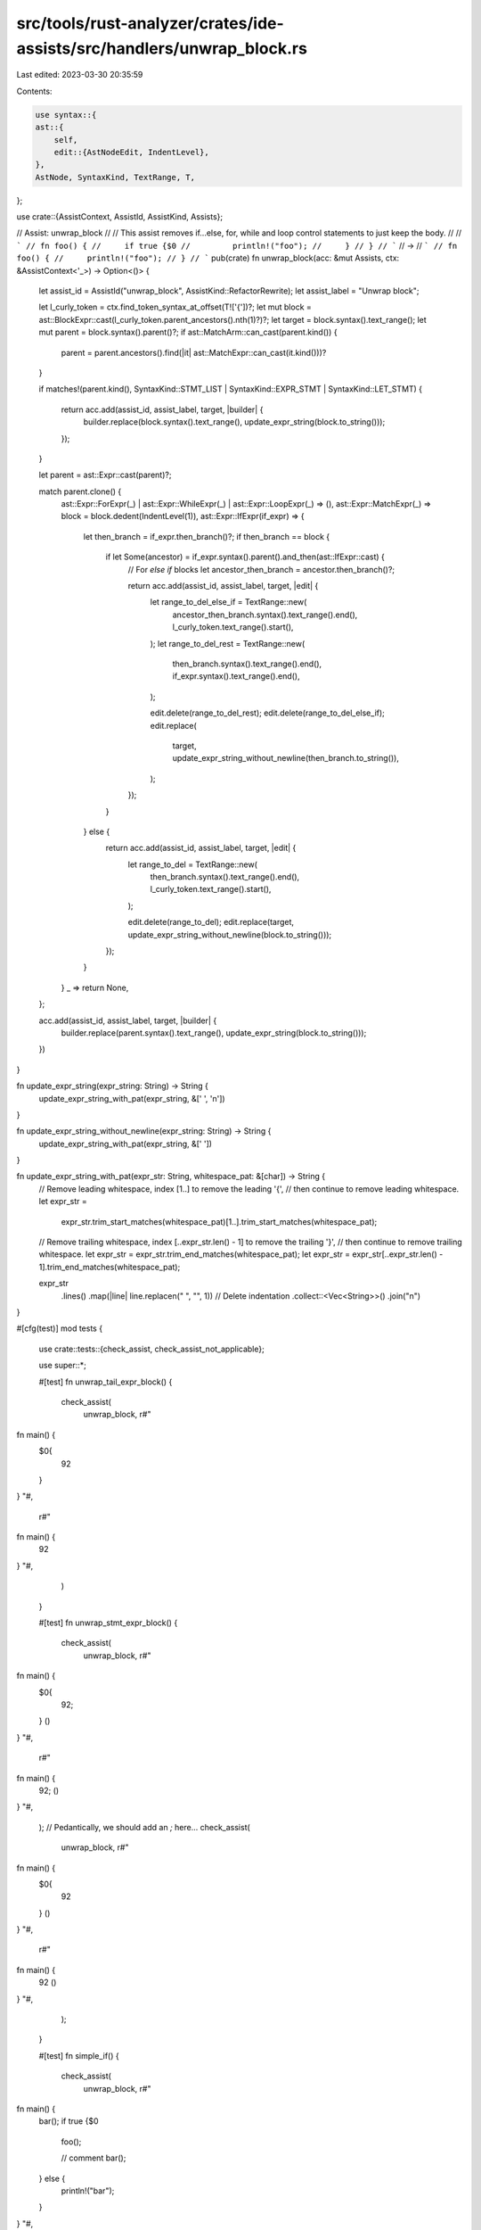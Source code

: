 src/tools/rust-analyzer/crates/ide-assists/src/handlers/unwrap_block.rs
=======================================================================

Last edited: 2023-03-30 20:35:59

Contents:

.. code-block:: rs

    use syntax::{
    ast::{
        self,
        edit::{AstNodeEdit, IndentLevel},
    },
    AstNode, SyntaxKind, TextRange, T,
};

use crate::{AssistContext, AssistId, AssistKind, Assists};

// Assist: unwrap_block
//
// This assist removes if...else, for, while and loop control statements to just keep the body.
//
// ```
// fn foo() {
//     if true {$0
//         println!("foo");
//     }
// }
// ```
// ->
// ```
// fn foo() {
//     println!("foo");
// }
// ```
pub(crate) fn unwrap_block(acc: &mut Assists, ctx: &AssistContext<'_>) -> Option<()> {
    let assist_id = AssistId("unwrap_block", AssistKind::RefactorRewrite);
    let assist_label = "Unwrap block";

    let l_curly_token = ctx.find_token_syntax_at_offset(T!['{'])?;
    let mut block = ast::BlockExpr::cast(l_curly_token.parent_ancestors().nth(1)?)?;
    let target = block.syntax().text_range();
    let mut parent = block.syntax().parent()?;
    if ast::MatchArm::can_cast(parent.kind()) {
        parent = parent.ancestors().find(|it| ast::MatchExpr::can_cast(it.kind()))?
    }

    if matches!(parent.kind(), SyntaxKind::STMT_LIST | SyntaxKind::EXPR_STMT | SyntaxKind::LET_STMT)
    {
        return acc.add(assist_id, assist_label, target, |builder| {
            builder.replace(block.syntax().text_range(), update_expr_string(block.to_string()));
        });
    }

    let parent = ast::Expr::cast(parent)?;

    match parent.clone() {
        ast::Expr::ForExpr(_) | ast::Expr::WhileExpr(_) | ast::Expr::LoopExpr(_) => (),
        ast::Expr::MatchExpr(_) => block = block.dedent(IndentLevel(1)),
        ast::Expr::IfExpr(if_expr) => {
            let then_branch = if_expr.then_branch()?;
            if then_branch == block {
                if let Some(ancestor) = if_expr.syntax().parent().and_then(ast::IfExpr::cast) {
                    // For `else if` blocks
                    let ancestor_then_branch = ancestor.then_branch()?;

                    return acc.add(assist_id, assist_label, target, |edit| {
                        let range_to_del_else_if = TextRange::new(
                            ancestor_then_branch.syntax().text_range().end(),
                            l_curly_token.text_range().start(),
                        );
                        let range_to_del_rest = TextRange::new(
                            then_branch.syntax().text_range().end(),
                            if_expr.syntax().text_range().end(),
                        );

                        edit.delete(range_to_del_rest);
                        edit.delete(range_to_del_else_if);
                        edit.replace(
                            target,
                            update_expr_string_without_newline(then_branch.to_string()),
                        );
                    });
                }
            } else {
                return acc.add(assist_id, assist_label, target, |edit| {
                    let range_to_del = TextRange::new(
                        then_branch.syntax().text_range().end(),
                        l_curly_token.text_range().start(),
                    );

                    edit.delete(range_to_del);
                    edit.replace(target, update_expr_string_without_newline(block.to_string()));
                });
            }
        }
        _ => return None,
    };

    acc.add(assist_id, assist_label, target, |builder| {
        builder.replace(parent.syntax().text_range(), update_expr_string(block.to_string()));
    })
}

fn update_expr_string(expr_string: String) -> String {
    update_expr_string_with_pat(expr_string, &[' ', '\n'])
}

fn update_expr_string_without_newline(expr_string: String) -> String {
    update_expr_string_with_pat(expr_string, &[' '])
}

fn update_expr_string_with_pat(expr_str: String, whitespace_pat: &[char]) -> String {
    // Remove leading whitespace, index [1..] to remove the leading '{',
    // then continue to remove leading whitespace.
    let expr_str =
        expr_str.trim_start_matches(whitespace_pat)[1..].trim_start_matches(whitespace_pat);

    // Remove trailing whitespace, index [..expr_str.len() - 1] to remove the trailing '}',
    // then continue to remove trailing whitespace.
    let expr_str = expr_str.trim_end_matches(whitespace_pat);
    let expr_str = expr_str[..expr_str.len() - 1].trim_end_matches(whitespace_pat);

    expr_str
        .lines()
        .map(|line| line.replacen("    ", "", 1)) // Delete indentation
        .collect::<Vec<String>>()
        .join("\n")
}

#[cfg(test)]
mod tests {
    use crate::tests::{check_assist, check_assist_not_applicable};

    use super::*;

    #[test]
    fn unwrap_tail_expr_block() {
        check_assist(
            unwrap_block,
            r#"
fn main() {
    $0{
        92
    }
}
"#,
            r#"
fn main() {
    92
}
"#,
        )
    }

    #[test]
    fn unwrap_stmt_expr_block() {
        check_assist(
            unwrap_block,
            r#"
fn main() {
    $0{
        92;
    }
    ()
}
"#,
            r#"
fn main() {
    92;
    ()
}
"#,
        );
        // Pedantically, we should add an `;` here...
        check_assist(
            unwrap_block,
            r#"
fn main() {
    $0{
        92
    }
    ()
}
"#,
            r#"
fn main() {
    92
    ()
}
"#,
        );
    }

    #[test]
    fn simple_if() {
        check_assist(
            unwrap_block,
            r#"
fn main() {
    bar();
    if true {$0
        foo();

        // comment
        bar();
    } else {
        println!("bar");
    }
}
"#,
            r#"
fn main() {
    bar();
    foo();

    // comment
    bar();
}
"#,
        );
    }

    #[test]
    fn simple_if_else() {
        check_assist(
            unwrap_block,
            r#"
fn main() {
    bar();
    if true {
        foo();

        // comment
        bar();
    } else {$0
        println!("bar");
    }
}
"#,
            r#"
fn main() {
    bar();
    if true {
        foo();

        // comment
        bar();
    }
    println!("bar");
}
"#,
        );
    }

    #[test]
    fn simple_if_else_if() {
        check_assist(
            unwrap_block,
            r#"
fn main() {
    // bar();
    if true {
        println!("true");

        // comment
        // bar();
    } else if false {$0
        println!("bar");
    } else {
        println!("foo");
    }
}
"#,
            r#"
fn main() {
    // bar();
    if true {
        println!("true");

        // comment
        // bar();
    }
    println!("bar");
}
"#,
        );
    }

    #[test]
    fn simple_if_else_if_nested() {
        check_assist(
            unwrap_block,
            r#"
fn main() {
    // bar();
    if true {
        println!("true");

        // comment
        // bar();
    } else if false {
        println!("bar");
    } else if true {$0
        println!("foo");
    }
}
"#,
            r#"
fn main() {
    // bar();
    if true {
        println!("true");

        // comment
        // bar();
    } else if false {
        println!("bar");
    }
    println!("foo");
}
"#,
        );
    }

    #[test]
    fn simple_if_else_if_nested_else() {
        check_assist(
            unwrap_block,
            r#"
fn main() {
    // bar();
    if true {
        println!("true");

        // comment
        // bar();
    } else if false {
        println!("bar");
    } else if true {
        println!("foo");
    } else {$0
        println!("else");
    }
}
"#,
            r#"
fn main() {
    // bar();
    if true {
        println!("true");

        // comment
        // bar();
    } else if false {
        println!("bar");
    } else if true {
        println!("foo");
    }
    println!("else");
}
"#,
        );
    }

    #[test]
    fn simple_if_else_if_nested_middle() {
        check_assist(
            unwrap_block,
            r#"
fn main() {
    // bar();
    if true {
        println!("true");

        // comment
        // bar();
    } else if false {
        println!("bar");
    } else if true {$0
        println!("foo");
    } else {
        println!("else");
    }
}
"#,
            r#"
fn main() {
    // bar();
    if true {
        println!("true");

        // comment
        // bar();
    } else if false {
        println!("bar");
    }
    println!("foo");
}
"#,
        );
    }

    #[test]
    fn simple_if_bad_cursor_position() {
        check_assist_not_applicable(
            unwrap_block,
            r#"
fn main() {
    bar();$0
    if true {
        foo();

        // comment
        bar();
    } else {
        println!("bar");
    }
}
"#,
        );
    }

    #[test]
    fn simple_for() {
        check_assist(
            unwrap_block,
            r#"
fn main() {
    for i in 0..5 {$0
        if true {
            foo();

            // comment
            bar();
        } else {
            println!("bar");
        }
    }
}
"#,
            r#"
fn main() {
    if true {
        foo();

        // comment
        bar();
    } else {
        println!("bar");
    }
}
"#,
        );
    }

    #[test]
    fn simple_if_in_for() {
        check_assist(
            unwrap_block,
            r#"
fn main() {
    for i in 0..5 {
        if true {$0
            foo();

            // comment
            bar();
        } else {
            println!("bar");
        }
    }
}
"#,
            r#"
fn main() {
    for i in 0..5 {
        foo();

        // comment
        bar();
    }
}
"#,
        );
    }

    #[test]
    fn simple_loop() {
        check_assist(
            unwrap_block,
            r#"
fn main() {
    loop {$0
        if true {
            foo();

            // comment
            bar();
        } else {
            println!("bar");
        }
    }
}
"#,
            r#"
fn main() {
    if true {
        foo();

        // comment
        bar();
    } else {
        println!("bar");
    }
}
"#,
        );
    }

    #[test]
    fn simple_while() {
        check_assist(
            unwrap_block,
            r#"
fn main() {
    while true {$0
        if true {
            foo();

            // comment
            bar();
        } else {
            println!("bar");
        }
    }
}
"#,
            r#"
fn main() {
    if true {
        foo();

        // comment
        bar();
    } else {
        println!("bar");
    }
}
"#,
        );
    }

    #[test]
    fn unwrap_match_arm() {
        check_assist(
            unwrap_block,
            r#"
fn main() {
    match rel_path {
        Ok(rel_path) => {$0
            let rel_path = RelativePathBuf::from_path(rel_path).ok()?;
            Some((*id, rel_path))
        }
        Err(_) => None,
    }
}
"#,
            r#"
fn main() {
    let rel_path = RelativePathBuf::from_path(rel_path).ok()?;
    Some((*id, rel_path))
}
"#,
        );
    }

    #[test]
    fn simple_if_in_while_bad_cursor_position() {
        check_assist_not_applicable(
            unwrap_block,
            r#"
fn main() {
    while true {
        if true {
            foo();$0

            // comment
            bar();
        } else {
            println!("bar");
        }
    }
}
"#,
        );
    }

    #[test]
    fn simple_single_line() {
        check_assist(
            unwrap_block,
            r#"
fn main() {
    {$0 0 }
}
"#,
            r#"
fn main() {
    0
}
"#,
        );
    }

    #[test]
    fn simple_nested_block() {
        check_assist(
            unwrap_block,
            r#"
fn main() {
    $0{
        {
            3
        }
    }
}
"#,
            r#"
fn main() {
    {
        3
    }
}
"#,
        );
    }

    #[test]
    fn nested_single_line() {
        check_assist(
            unwrap_block,
            r#"
fn main() {
    {$0 { println!("foo"); } }
}
"#,
            r#"
fn main() {
    { println!("foo"); }
}
"#,
        );

        check_assist(
            unwrap_block,
            r#"
fn main() {
    {$0 { 0 } }
}
"#,
            r#"
fn main() {
    { 0 }
}
"#,
        );
    }

    #[test]
    fn simple_if_single_line() {
        check_assist(
            unwrap_block,
            r#"
fn main() {
    if true {$0 /* foo */ foo() } else { bar() /* bar */}
}
"#,
            r#"
fn main() {
    /* foo */ foo()
}
"#,
        );
    }

    #[test]
    fn if_single_statement() {
        check_assist(
            unwrap_block,
            r#"
fn main() {
    if true {$0
        return 3;
    }
}
"#,
            r#"
fn main() {
    return 3;
}
"#,
        );
    }

    #[test]
    fn multiple_statements() {
        check_assist(
            unwrap_block,
            r#"
fn main() -> i32 {
    if 2 > 1 {$0
        let a = 5;
        return 3;
    }
    5
}
"#,
            r#"
fn main() -> i32 {
    let a = 5;
    return 3;
    5
}
"#,
        );
    }

    #[test]
    fn unwrap_block_in_let_initializers() {
        // https://github.com/rust-lang/rust-analyzer/issues/13679
        check_assist(
            unwrap_block,
            r#"
fn main() {
    let x = {$0
        bar
    };
}
"#,
            r#"
fn main() {
    let x = bar;
}
"#,
        );
    }

    #[test]
    fn unwrap_if_in_let_initializers() {
        // https://github.com/rust-lang/rust-analyzer/issues/13679
        check_assist(
            unwrap_block,
            r#"
fn main() {
    let a = 1;
    let x = if a - 1 == 0 {$0
        foo
    } else {
        bar
    };
}
"#,
            r#"
fn main() {
    let a = 1;
    let x = foo;
}
"#,
        );
    }
}


